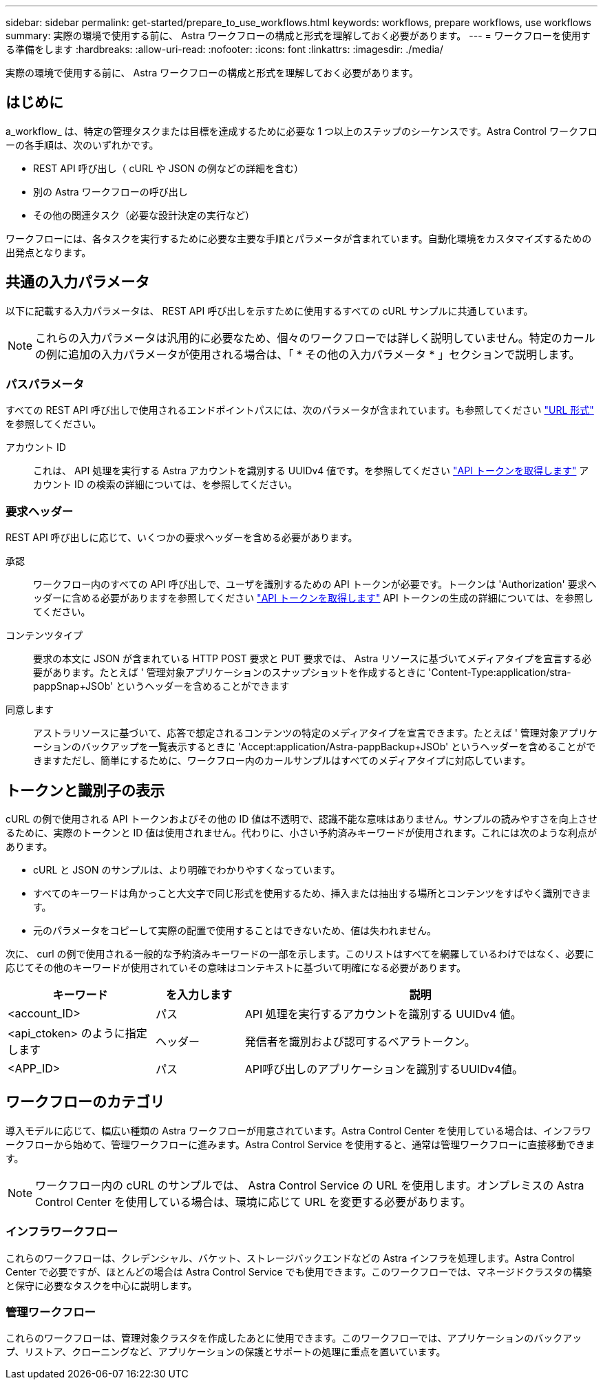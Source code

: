 ---
sidebar: sidebar 
permalink: get-started/prepare_to_use_workflows.html 
keywords: workflows, prepare workflows, use workflows 
summary: 実際の環境で使用する前に、 Astra ワークフローの構成と形式を理解しておく必要があります。 
---
= ワークフローを使用する準備をします
:hardbreaks:
:allow-uri-read: 
:nofooter: 
:icons: font
:linkattrs: 
:imagesdir: ./media/


[role="lead"]
実際の環境で使用する前に、 Astra ワークフローの構成と形式を理解しておく必要があります。



== はじめに

a_workflow_ は、特定の管理タスクまたは目標を達成するために必要な 1 つ以上のステップのシーケンスです。Astra Control ワークフローの各手順は、次のいずれかです。

* REST API 呼び出し（ cURL や JSON の例などの詳細を含む）
* 別の Astra ワークフローの呼び出し
* その他の関連タスク（必要な設計決定の実行など）


ワークフローには、各タスクを実行するために必要な主要な手順とパラメータが含まれています。自動化環境をカスタマイズするための出発点となります。



== 共通の入力パラメータ

以下に記載する入力パラメータは、 REST API 呼び出しを示すために使用するすべての cURL サンプルに共通しています。


NOTE: これらの入力パラメータは汎用的に必要なため、個々のワークフローでは詳しく説明していません。特定のカールの例に追加の入力パラメータが使用される場合は、「 * その他の入力パラメータ * 」セクションで説明します。



=== パスパラメータ

すべての REST API 呼び出しで使用されるエンドポイントパスには、次のパラメータが含まれています。も参照してください link:../rest-core/url_format.html["URL 形式"] を参照してください。

アカウント ID:: これは、 API 処理を実行する Astra アカウントを識別する UUIDv4 値です。を参照してください link:../get-started/get_api_token.html["API トークンを取得します"] アカウント ID の検索の詳細については、を参照してください。




=== 要求ヘッダー

REST API 呼び出しに応じて、いくつかの要求ヘッダーを含める必要があります。

承認:: ワークフロー内のすべての API 呼び出しで、ユーザを識別するための API トークンが必要です。トークンは 'Authorization' 要求ヘッダーに含める必要がありますを参照してください link:../get-started/get_api_token.html["API トークンを取得します"] API トークンの生成の詳細については、を参照してください。
コンテンツタイプ:: 要求の本文に JSON が含まれている HTTP POST 要求と PUT 要求では、 Astra リソースに基づいてメディアタイプを宣言する必要があります。たとえば ' 管理対象アプリケーションのスナップショットを作成するときに 'Content-Type:application/stra-pappSnap+JSOb' というヘッダーを含めることができます
同意します:: アストラリソースに基づいて、応答で想定されるコンテンツの特定のメディアタイプを宣言できます。たとえば ' 管理対象アプリケーションのバックアップを一覧表示するときに 'Accept:application/Astra-pappBackup+JSOb' というヘッダーを含めることができますただし、簡単にするために、ワークフロー内のカールサンプルはすべてのメディアタイプに対応しています。




== トークンと識別子の表示

cURL の例で使用される API トークンおよびその他の ID 値は不透明で、認識不能な意味はありません。サンプルの読みやすさを向上させるために、実際のトークンと ID 値は使用されません。代わりに、小さい予約済みキーワードが使用されます。これには次のような利点があります。

* cURL と JSON のサンプルは、より明確でわかりやすくなっています。
* すべてのキーワードは角かっこと大文字で同じ形式を使用するため、挿入または抽出する場所とコンテンツをすばやく識別できます。
* 元のパラメータをコピーして実際の配置で使用することはできないため、値は失われません。


次に、 curl の例で使用される一般的な予約済みキーワードの一部を示します。このリストはすべてを網羅しているわけではなく、必要に応じてその他のキーワードが使用されていその意味はコンテキストに基づいて明確になる必要があります。

[cols="25,15,60"]
|===
| キーワード | を入力します | 説明 


| <account_ID> | パス | API 処理を実行するアカウントを識別する UUIDv4 値。 


| <api_ctoken> のように指定します | ヘッダー | 発信者を識別および認可するベアラトークン。 


| <APP_ID> | パス | API呼び出しのアプリケーションを識別するUUIDv4値。 
|===


== ワークフローのカテゴリ

導入モデルに応じて、幅広い種類の Astra ワークフローが用意されています。Astra Control Center を使用している場合は、インフラワークフローから始めて、管理ワークフローに進みます。Astra Control Service を使用すると、通常は管理ワークフローに直接移動できます。


NOTE: ワークフロー内の cURL のサンプルでは、 Astra Control Service の URL を使用します。オンプレミスの Astra Control Center を使用している場合は、環境に応じて URL を変更する必要があります。



=== インフラワークフロー

これらのワークフローは、クレデンシャル、バケット、ストレージバックエンドなどの Astra インフラを処理します。Astra Control Center で必要ですが、ほとんどの場合は Astra Control Service でも使用できます。このワークフローでは、マネージドクラスタの構築と保守に必要なタスクを中心に説明します。



=== 管理ワークフロー

これらのワークフローは、管理対象クラスタを作成したあとに使用できます。このワークフローでは、アプリケーションのバックアップ、リストア、クローニングなど、アプリケーションの保護とサポートの処理に重点を置いています。
